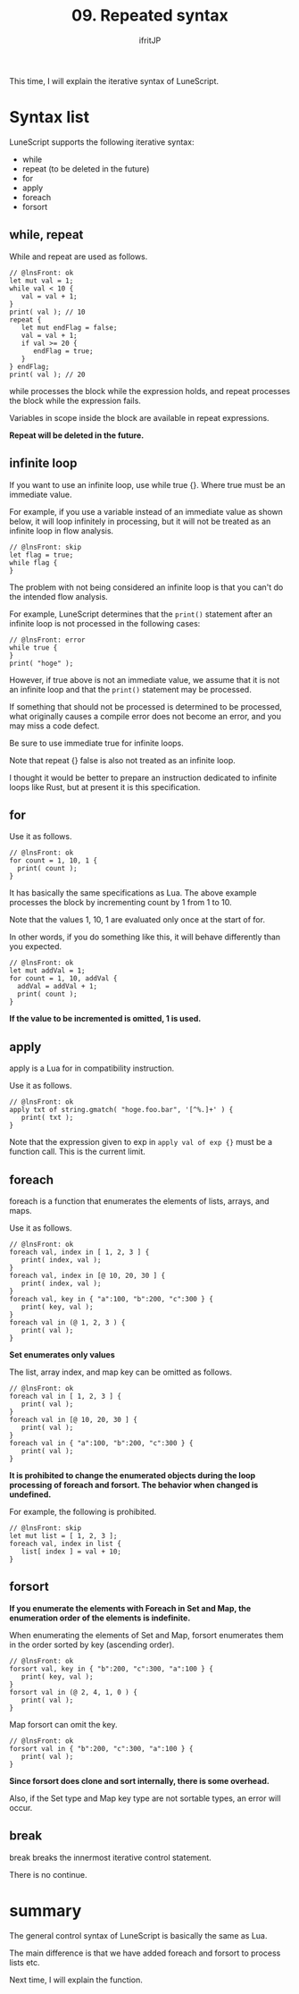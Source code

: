 #+TITLE: 09. Repeated syntax
# -*- coding:utf-8 -*-
#+AUTHOR: ifritJP
#+STARTUP: nofold
#+OPTIONS: ^:{}
#+HTML_HEAD: <link rel="stylesheet" type="text/css" href="org-mode-document.css" />

This time, I will explain the iterative syntax of LuneScript.


* Syntax list

LuneScript supports the following iterative syntax:
- while
- repeat (to be deleted in the future)
- for
- apply
- foreach
- forsort  


** while, repeat

While and repeat are used as follows.
#+BEGIN_SRC lns
// @lnsFront: ok
let mut val = 1;
while val < 10 {
   val = val + 1;
}
print( val ); // 10
repeat {
   let mut endFlag = false;
   val = val + 1;
   if val >= 20 {
      endFlag = true;
   }
} endFlag;
print( val ); // 20
#+END_SRC


while processes the block while the expression holds, and repeat processes the block while the expression fails.

Variables in scope inside the block are available in repeat expressions.

*Repeat will be deleted in the future.*


** infinite loop

If you want to use an infinite loop, use while true {}. Where true must be an immediate value.

For example, if you use a variable instead of an immediate value as shown below, it will loop infinitely in processing, but it will not be treated as an infinite loop in flow analysis.
#+BEGIN_SRC lns
// @lnsFront: skip
let flag = true;
while flag {
}
#+END_SRC


The problem with not being considered an infinite loop is that you can't do the intended flow analysis.

For example, LuneScript determines that the =print()= statement after an infinite loop is not processed in the following cases:
#+BEGIN_SRC lns
// @lnsFront: error
while true {
}
print( "hoge" );
#+END_SRC


However, if true above is not an immediate value, we assume that it is not an infinite loop and that the =print()= statement may be processed.

If something that should not be processed is determined to be processed, what originally causes a compile error does not become an error, and you may miss a code defect.

Be sure to use immediate true for infinite loops.

Note that repeat {} false is also not treated as an infinite loop.

I thought it would be better to prepare an instruction dedicated to infinite loops like Rust, but at present it is this specification.


** for

Use it as follows.
#+BEGIN_SRC lns
// @lnsFront: ok
for count = 1, 10, 1 {
  print( count );
}
#+END_SRC


It has basically the same specifications as Lua. The above example processes the block by incrementing count by 1 from 1 to 10.

Note that the values 1, 10, 1 are evaluated only once at the start of for.

In other words, if you do something like this, it will behave differently than you expected.
#+BEGIN_SRC lns
// @lnsFront: ok
let mut addVal = 1;
for count = 1, 10, addVal {
  addVal = addVal + 1;
  print( count );
}
#+END_SRC


*If the value to be incremented is omitted, 1 is used.*


** apply

apply is a Lua for in compatibility instruction.

Use it as follows.
#+BEGIN_SRC lns
// @lnsFront: ok
apply txt of string.gmatch( "hoge.foo.bar", '[^%.]+' ) {
   print( txt );
}
#+END_SRC


Note that the expression given to exp in ~apply val of exp {}~ must be a function call. This is the current limit.


** foreach

foreach is a function that enumerates the elements of lists, arrays, and maps.

Use it as follows.
#+BEGIN_SRC lns
// @lnsFront: ok
foreach val, index in [ 1, 2, 3 ] {
   print( index, val );
}
foreach val, index in [@ 10, 20, 30 ] {
   print( index, val );
}
foreach val, key in { "a":100, "b":200, "c":300 } {
   print( key, val );
}
foreach val in (@ 1, 2, 3 ) {
   print( val );
}
#+END_SRC


*Set enumerates only values*

The list, array index, and map key can be omitted as follows.
#+BEGIN_SRC lns
// @lnsFront: ok
foreach val in [ 1, 2, 3 ] {
   print( val );
}
foreach val in [@ 10, 20, 30 ] {
   print( val );
}
foreach val in { "a":100, "b":200, "c":300 } {
   print( val );
}
#+END_SRC


*It is prohibited to change the enumerated objects during the loop processing of foreach and forsort. The behavior when changed is undefined.*

For example, the following is prohibited.
#+BEGIN_SRC lns
// @lnsFront: skip
let mut list = [ 1, 2, 3 ];
foreach val, index in list {
   list[ index ] = val + 10;
}
#+END_SRC



** forsort

*If you enumerate the elements with Foreach in Set and Map, the enumeration order of the elements is indefinite.*

When enumerating the elements of Set and Map, forsort enumerates them in the order sorted by key (ascending order).
#+BEGIN_SRC lns
// @lnsFront: ok
forsort val, key in { "b":200, "c":300, "a":100 } {
   print( key, val );
}
forsort val in (@ 2, 4, 1, 0 ) {
   print( val );
}
#+END_SRC


Map forsort can omit the key.
#+BEGIN_SRC lns
// @lnsFront: ok
forsort val in { "b":200, "c":300, "a":100 } {
   print( val );
}
#+END_SRC


*Since forsort does clone and sort internally, there is some overhead.*

Also, if the Set type and Map key type are not sortable types, an error will occur.


** break

break breaks the innermost iterative control statement.

There is no continue.


* summary

The general control syntax of LuneScript is basically the same as Lua.

The main difference is that we have added foreach and forsort to process lists etc.

Next time, I will explain the function.
